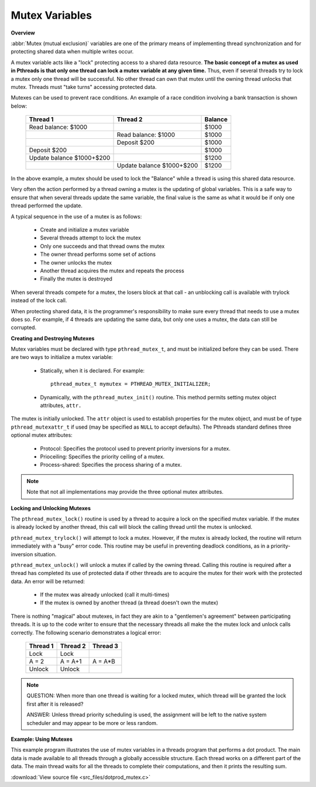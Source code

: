 ***************
Mutex Variables
***************

**Overview**

:abbr:`Mutex (mutual exclusion)` variables are one of the primary means
of implementing thread synchronization and for protecting shared data
when multiple writes occur. 

A mutex variable acts like a "lock" protecting access to a shared data resource.
**The basic concept of a mutex as used in Pthreads is that only one thread can lock
a mutex variable at any given time.** Thus, even if several threads try to
lock a mutex only one thread will be successful. No other thread can own that mutex
until the owning thread unlocks that mutex. Threads must "take turns" accessing 
protected data.

Mutexes can be used to prevent race conditions. An example of a race condition
involving a bank transaction is shown below:
  
   +---------------------------+---------------------------+---------+
   | Thread 1                  | Thread 2                  | Balance |
   +===========================+===========================+=========+
   | Read balance: $1000       |                           | $1000   |
   +---------------------------+---------------------------+---------+
   |                           | Read balance: $1000       | $1000   |
   +---------------------------+---------------------------+---------+
   |                           | Deposit $200              | $1000   |
   +---------------------------+---------------------------+---------+
   | Deposit $200              |                           | $1000   |
   +---------------------------+---------------------------+---------+
   | Update balance $1000+$200 |                           | $1200   |
   +---------------------------+---------------------------+---------+
   |                           | Update balance $1000+$200 | $1200   |
   +---------------------------+---------------------------+---------+

In the above example, a mutex should be used to lock the "Balance" while
a thread is using this shared data resource.
  
Very often the action performed by a thread owning a mutex is the updating
of global variables. This is a safe way to ensure that when several threads
update the same variable, the final value is the same as what it would be
if only one thread performed the update. 

A typical sequence in the use of a mutex is as follows:
  
   * Create and initialize a mutex variable
   * Several threads attempt to lock the mutex
   * Only one succeeds and that thread owns the mutex
   * The owner thread performs some set of actions
   * The owner unlocks the mutex
   * Another thread acquires the mutex and repeats the process
   * Finally the mutex is destroyed
     
When several threads compete for a mutex, the losers block at that call - an
unblocking call is available with trylock instead of the lock call.
 
When protecting shared data, it is the programmer's responsibility to make
sure every thread that needs to use a mutex does so. For example, if 4 threads
are updating the same data, but only one uses a mutex, the data can still be
corrupted.
  

**Creating and Destroying Mutexes**


Mutex variables must be declared with type ``pthread_mutex_t``, and must be initialized
before they can be used. There are two ways to initialize a mutex variable:
   
   * Statically, when it is declared. For example::
      
      pthread_mutex_t mymutex = PTHREAD_MUTEX_INITIALIZER;

   * Dynamically, with the ``pthread_mutex_init()`` routine.
     This method permits setting mutex object attributes, ``attr.``

The mutex is initially unlocked. The ``attr`` object is used to establish properties for 
the mutex object, and must be of type ``pthread_mutexattr_t`` if used (may be specified
as ``NULL`` to accept defaults). The Pthreads standard defines three optional mutex
attributes:
  
   * Protocol: Specifies the protocol used to prevent priority inversions for a mutex.
   * Prioceiling: Specifies the priority ceiling of a mutex.
   * Process-shared: Specifies the process sharing of a mutex.

.. note::

   Note that not all implementations may provide the three optional mutex attributes.

**Locking and Unlocking Mutexes**

The ``pthread_mutex_lock()`` routine is used by a thread to acquire a lock
on the specified mutex variable. If the mutex is already locked by another
thread, this call will block the calling thread until the mutex is unlocked.
  
``pthread_mutex_trylock()`` will attempt to lock a mutex. However, if the
mutex is already locked, the routine will return immediately with a "busy"
error code. This routine may be useful in preventing deadlock conditions,
as in a priority-inversion situation.
  
``pthread_mutex_unlock()`` will unlock a mutex if called by the owning thread.
Calling this routine is required after a thread has completed its use of protected
data if other threads are to acquire the mutex for their work with the protected 
data. An error will be returned:
  
   * If the mutex was already unlocked (call it multi-times)
   * If the mutex is owned by another thread (a thread doesn't own the mutex)

There is nothing "magical" about mutexes, in fact they are akin to a "gentlemen's agreement"
between participating threads. It is up to the code writer to ensure that the necessary threads
all make the the mutex lock and unlock calls correctly. The following scenario demonstrates a
logical error:

   +----------+----------+----------+
   | Thread 1 | Thread 2 | Thread 3 |
   +==========+==========+==========+
   | Lock     | Lock     |          |
   +----------+----------+----------+
   | A = 2    | A = A+1  | A = A*B  |
   +----------+----------+----------+
   | Unlock   | Unlock   |          |
   +----------+----------+----------+

.. note::

   QUESTION: When more than one thread is waiting for a locked mutex,
   which thread will be granted the lock first after it is released? 

   ANSWER: Unless thread priority scheduling is used, the assignment 
   will be left to the native system scheduler and may appear to be 
   more or less random.

**Example: Using Mutexes**

This example program illustrates the use of mutex variables in a threads
program that performs a dot product. The main data is made available to 
all threads through a globally accessible structure. Each thread works 
on a different part of the data. The main thread waits for all the threads
to complete their computations, and then it prints the resulting sum.
  
:download:`View source file <src_files/dotprod_mutex.c>`

